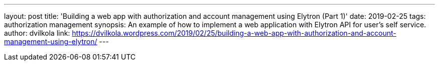 ---
layout: post
title: 'Building a web app with authorization and account management using Elytron (Part 1)'
date: 2019-02-25
tags: authorization management
synopsis: An example of how to implement a web application with Elytron API for user's self service.
author: dvilkola
link: https://dvilkola.wordpress.com/2019/02/25/building-a-web-app-with-authorization-and-account-management-using-elytron/
---